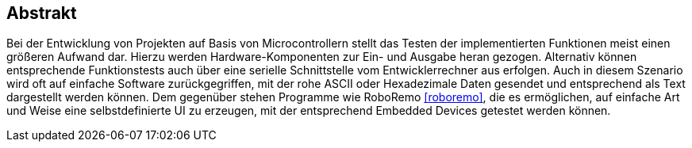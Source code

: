 == Abstrakt
Bei der Entwicklung von Projekten auf Basis von Microcontrollern stellt das Testen der implementierten Funktionen meist einen größeren Aufwand dar. Hierzu werden Hardware-Komponenten zur Ein- und Ausgabe heran gezogen. Alternativ können entsprechende Funktionstests auch über eine 
serielle Schnittstelle vom Entwicklerrechner aus erfolgen. Auch in diesem Szenario wird oft auf einfache Software zurückgegriffen, mit der rohe 
ASCII oder Hexadezimale Daten gesendet und entsprechend als Text dargestellt werden können. 
Dem gegenüber stehen Programme wie RoboRemo <<roboremo>>, die es ermöglichen, auf einfache Art und Weise eine selbstdefinierte UI zu erzeugen, mit der entsprechend Embedded Devices getestet werden können.